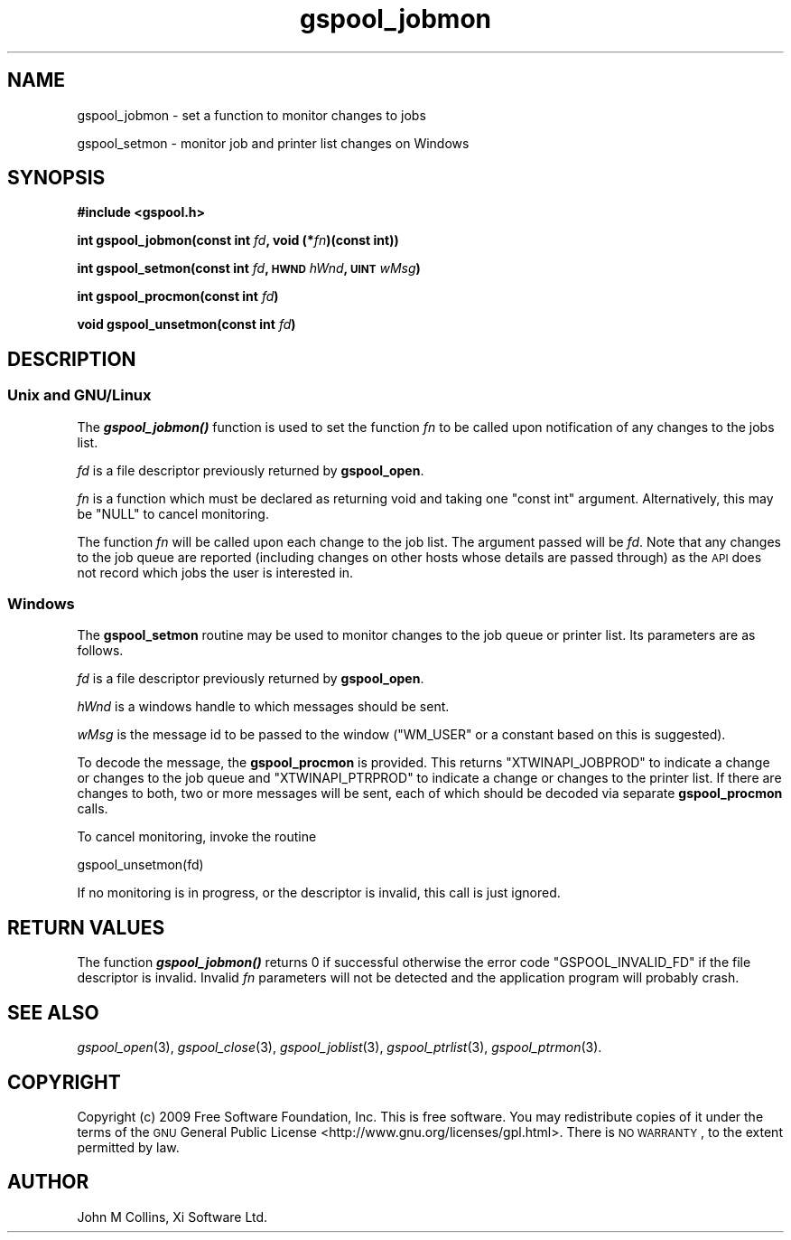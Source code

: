 .\" Automatically generated by Pod::Man 2.1801 (Pod::Simple 3.07)
.\"
.\" Standard preamble:
.\" ========================================================================
.de Sp \" Vertical space (when we can't use .PP)
.if t .sp .5v
.if n .sp
..
.de Vb \" Begin verbatim text
.ft CW
.nf
.ne \\$1
..
.de Ve \" End verbatim text
.ft R
.fi
..
.\" Set up some character translations and predefined strings.  \*(-- will
.\" give an unbreakable dash, \*(PI will give pi, \*(L" will give a left
.\" double quote, and \*(R" will give a right double quote.  \*(C+ will
.\" give a nicer C++.  Capital omega is used to do unbreakable dashes and
.\" therefore won't be available.  \*(C` and \*(C' expand to `' in nroff,
.\" nothing in troff, for use with C<>.
.tr \(*W-
.ds C+ C\v'-.1v'\h'-1p'\s-2+\h'-1p'+\s0\v'.1v'\h'-1p'
.ie n \{\
.    ds -- \(*W-
.    ds PI pi
.    if (\n(.H=4u)&(1m=24u) .ds -- \(*W\h'-12u'\(*W\h'-12u'-\" diablo 10 pitch
.    if (\n(.H=4u)&(1m=20u) .ds -- \(*W\h'-12u'\(*W\h'-8u'-\"  diablo 12 pitch
.    ds L" ""
.    ds R" ""
.    ds C` ""
.    ds C' ""
'br\}
.el\{\
.    ds -- \|\(em\|
.    ds PI \(*p
.    ds L" ``
.    ds R" ''
'br\}
.\"
.\" Escape single quotes in literal strings from groff's Unicode transform.
.ie \n(.g .ds Aq \(aq
.el       .ds Aq '
.\"
.\" If the F register is turned on, we'll generate index entries on stderr for
.\" titles (.TH), headers (.SH), subsections (.SS), items (.Ip), and index
.\" entries marked with X<> in POD.  Of course, you'll have to process the
.\" output yourself in some meaningful fashion.
.ie \nF \{\
.    de IX
.    tm Index:\\$1\t\\n%\t"\\$2"
..
.    nr % 0
.    rr F
.\}
.el \{\
.    de IX
..
.\}
.\"
.\" Accent mark definitions (@(#)ms.acc 1.5 88/02/08 SMI; from UCB 4.2).
.\" Fear.  Run.  Save yourself.  No user-serviceable parts.
.    \" fudge factors for nroff and troff
.if n \{\
.    ds #H 0
.    ds #V .8m
.    ds #F .3m
.    ds #[ \f1
.    ds #] \fP
.\}
.if t \{\
.    ds #H ((1u-(\\\\n(.fu%2u))*.13m)
.    ds #V .6m
.    ds #F 0
.    ds #[ \&
.    ds #] \&
.\}
.    \" simple accents for nroff and troff
.if n \{\
.    ds ' \&
.    ds ` \&
.    ds ^ \&
.    ds , \&
.    ds ~ ~
.    ds /
.\}
.if t \{\
.    ds ' \\k:\h'-(\\n(.wu*8/10-\*(#H)'\'\h"|\\n:u"
.    ds ` \\k:\h'-(\\n(.wu*8/10-\*(#H)'\`\h'|\\n:u'
.    ds ^ \\k:\h'-(\\n(.wu*10/11-\*(#H)'^\h'|\\n:u'
.    ds , \\k:\h'-(\\n(.wu*8/10)',\h'|\\n:u'
.    ds ~ \\k:\h'-(\\n(.wu-\*(#H-.1m)'~\h'|\\n:u'
.    ds / \\k:\h'-(\\n(.wu*8/10-\*(#H)'\z\(sl\h'|\\n:u'
.\}
.    \" troff and (daisy-wheel) nroff accents
.ds : \\k:\h'-(\\n(.wu*8/10-\*(#H+.1m+\*(#F)'\v'-\*(#V'\z.\h'.2m+\*(#F'.\h'|\\n:u'\v'\*(#V'
.ds 8 \h'\*(#H'\(*b\h'-\*(#H'
.ds o \\k:\h'-(\\n(.wu+\w'\(de'u-\*(#H)/2u'\v'-.3n'\*(#[\z\(de\v'.3n'\h'|\\n:u'\*(#]
.ds d- \h'\*(#H'\(pd\h'-\w'~'u'\v'-.25m'\f2\(hy\fP\v'.25m'\h'-\*(#H'
.ds D- D\\k:\h'-\w'D'u'\v'-.11m'\z\(hy\v'.11m'\h'|\\n:u'
.ds th \*(#[\v'.3m'\s+1I\s-1\v'-.3m'\h'-(\w'I'u*2/3)'\s-1o\s+1\*(#]
.ds Th \*(#[\s+2I\s-2\h'-\w'I'u*3/5'\v'-.3m'o\v'.3m'\*(#]
.ds ae a\h'-(\w'a'u*4/10)'e
.ds Ae A\h'-(\w'A'u*4/10)'E
.    \" corrections for vroff
.if v .ds ~ \\k:\h'-(\\n(.wu*9/10-\*(#H)'\s-2\u~\d\s+2\h'|\\n:u'
.if v .ds ^ \\k:\h'-(\\n(.wu*10/11-\*(#H)'\v'-.4m'^\v'.4m'\h'|\\n:u'
.    \" for low resolution devices (crt and lpr)
.if \n(.H>23 .if \n(.V>19 \
\{\
.    ds : e
.    ds 8 ss
.    ds o a
.    ds d- d\h'-1'\(ga
.    ds D- D\h'-1'\(hy
.    ds th \o'bp'
.    ds Th \o'LP'
.    ds ae ae
.    ds Ae AE
.\}
.rm #[ #] #H #V #F C
.\" ========================================================================
.\"
.IX Title "gspool_jobmon 3"
.TH gspool_jobmon 3 "2009-05-18" "GNUspool Release 1" "GNUspool Print Manager"
.\" For nroff, turn off justification.  Always turn off hyphenation; it makes
.\" way too many mistakes in technical documents.
.if n .ad l
.nh
.SH "NAME"
gspool_jobmon \- set a function to monitor changes to jobs
.PP
gspool_setmon \- monitor job and printer list changes on Windows
.SH "SYNOPSIS"
.IX Header "SYNOPSIS"
\&\fB#include <gspool.h>\fR
.PP
\&\fBint gspool_jobmon(const int\fR
\&\fIfd\fR\fB, void (*\fR\fIfn\fR\fB)(const int))\fR
.PP
\&\fBint gspool_setmon(const int\fR
\&\fIfd\fR\fB, \s-1HWND\s0\fR
\&\fIhWnd\fR\fB, \s-1UINT\s0\fR
\&\fIwMsg\fR\fB)\fR
.PP
\&\fBint gspool_procmon(const int\fR
\&\fIfd\fR\fB)\fR
.PP
\&\fBvoid gspool_unsetmon(const int\fR \fIfd\fR\fB)\fR
.SH "DESCRIPTION"
.IX Header "DESCRIPTION"
.SS "Unix and GNU/Linux"
.IX Subsection "Unix and GNU/Linux"
The \fB\f(BIgspool_jobmon()\fB\fR function is used to set the function \fIfn\fR to be
called upon notification of any changes to the jobs list.
.PP
\&\fIfd\fR is a file descriptor previously returned by \fBgspool_open\fR.
.PP
\&\fIfn\fR is a function which must be declared as returning void and
taking one \f(CW\*(C`const int\*(C'\fR argument. Alternatively, this may be \f(CW\*(C`NULL\*(C'\fR
to cancel monitoring.
.PP
The function \fIfn\fR will be called upon each change to the job
list. The argument passed will be \fIfd\fR. Note that any changes to the
job queue are reported (including changes on other hosts whose details
are passed through) as the \s-1API\s0 does not record which jobs the user is
interested in.
.SS "Windows"
.IX Subsection "Windows"
The \fBgspool_setmon\fR routine may be used to monitor changes to the job
queue or printer list. Its parameters are as follows.
.PP
\&\fIfd\fR is a file descriptor previously returned by \fBgspool_open\fR.
.PP
\&\fIhWnd\fR is a windows handle to which messages should be sent.
.PP
\&\fIwMsg\fR is the message id to be passed to the window (\f(CW\*(C`WM_USER\*(C'\fR or a
constant based on this is suggested).
.PP
To decode the message, the \fBgspool_procmon\fR is provided. This returns
\&\f(CW\*(C`XTWINAPI_JOBPROD\*(C'\fR to indicate a change or changes to the job queue
and \f(CW\*(C`XTWINAPI_PTRPROD\*(C'\fR to indicate a change or changes to the printer
list. If there are changes to both, two or more messages will be sent,
each of which should be decoded via separate \fBgspool_procmon\fR calls.
.PP
To cancel monitoring, invoke the routine
.PP
.Vb 1
\& gspool_unsetmon(fd)
.Ve
.PP
If no monitoring is in progress, or the descriptor is invalid, this
call is just ignored.
.SH "RETURN VALUES"
.IX Header "RETURN VALUES"
The function \fB\f(BIgspool_jobmon()\fB\fR returns 0 if successful otherwise the
error code \f(CW\*(C`GSPOOL_INVALID_FD\*(C'\fR if the file descriptor is
invalid. Invalid \fIfn\fR parameters will not be detected and the
application program will probably crash.
.SH "SEE ALSO"
.IX Header "SEE ALSO"
\&\fIgspool_open\fR\|(3),
\&\fIgspool_close\fR\|(3),
\&\fIgspool_joblist\fR\|(3),
\&\fIgspool_ptrlist\fR\|(3),
\&\fIgspool_ptrmon\fR\|(3).
.SH "COPYRIGHT"
.IX Header "COPYRIGHT"
Copyright (c) 2009 Free Software Foundation, Inc.
This is free software. You may redistribute copies of it under the
terms of the \s-1GNU\s0 General Public License
<http://www.gnu.org/licenses/gpl.html>.
There is \s-1NO\s0 \s-1WARRANTY\s0, to the extent permitted by law.
.SH "AUTHOR"
.IX Header "AUTHOR"
John M Collins, Xi Software Ltd.
